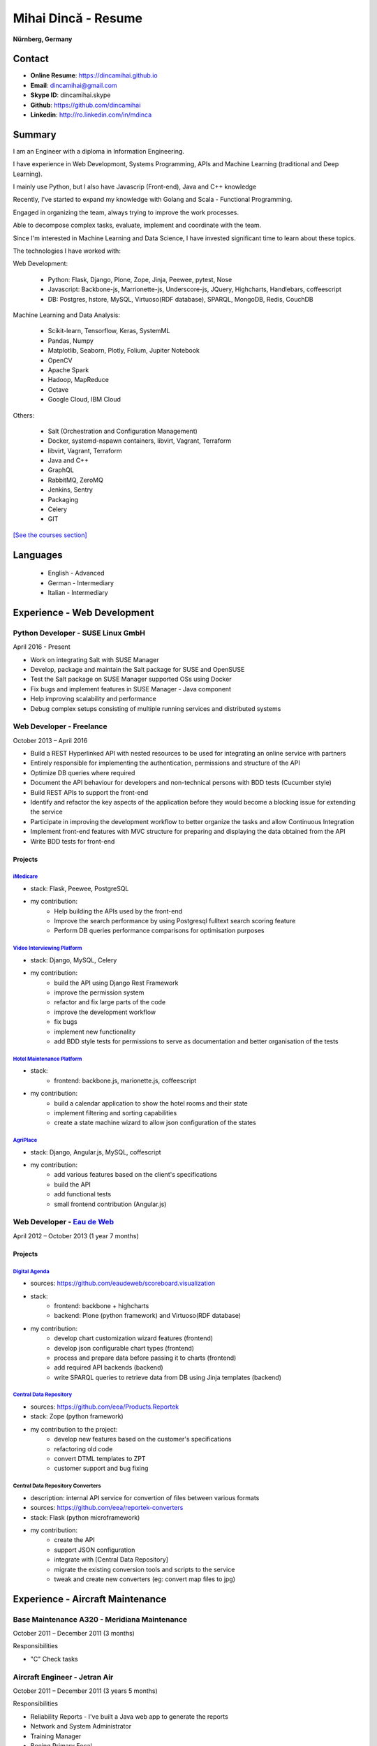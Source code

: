 Mihai Dincă - Resume
====================

**Nürnberg, Germany**


Contact
-------

- **Online Resume**: https://dincamihai.github.io
- **Email**: dincamihai@gmail.com
- **Skype ID**: dincamihai.skype
- **Github**: https://github.com/dincamihai
- **Linkedin**: http://ro.linkedin.com/in/mdinca


Summary
-------


I am an Engineer with a diploma in Information Engineering.

I have experience in Web Developmont, Systems Programming, APIs and Machine Learning (traditional and Deep Learning).

I mainly use Python, but I also have Javascrip (Front-end), Java and C++ knowledge

Recently, I've started to expand my knowledge with Golang and Scala - Functional Programming.

Engaged in organizing the team, always trying to improve the work processes.

Able to decompose complex tasks, evaluate, implement and coordinate with the team.

Since I'm interested in Machine Learning and Data Science, I have invested significant time to learn about these topics.

The technologies I have worked with:

Web Development:

    + Python: Flask, Django, Plone, Zope, Jinja, Peewee, pytest, Nose
    + Javascript: Backbone-js, Marrionette-js, Underscore-js, JQuery, Highcharts, Handlebars, coffeescript
    + DB: Postgres, hstore, MySQL, Virtuoso(RDF database), SPARQL, MongoDB, Redis, CouchDB

Machine Learning and Data Analysis:

    + Scikit-learn, Tensorflow, Keras, SystemML
    + Pandas, Numpy
    + Matplotlib, Seaborn, Plotly, Folium, Jupiter Notebook
    + OpenCV
    + Apache Spark
    + Hadoop, MapReduce
    + Octave
    + Google Cloud, IBM Cloud

Others:

    + Salt (Orchestration and Configuration Management)
    + Docker, systemd-nspawn containers, libvirt, Vagrant, Terraform
    + libvirt, Vagrant, Terraform
    + Java and C++
    + GraphQL
    + RabbitMQ, ZeroMQ
    + Jenkins, Sentry
    + Packaging
    + Celery
    + GIT


`[See the courses section] <http://dincamihai.github.io/#courses>`_


Languages
---------

    - English - Advanced
    - German - Intermediary
    - Italian - Intermediary


Experience - Web Development
----------------------------

Python Developer - SUSE Linux GmbH
^^^^^^^^^^^^^^^^^^^^^^^^^^^^^^^^^^
April 2016 - Present

* Work on integrating Salt with SUSE Manager
* Develop, package and maintain the Salt package for SUSE and OpenSUSE
* Test the Salt package on SUSE Manager supported OSs using Docker
* Fix bugs and implement features in SUSE Manager - Java component
* Help improving scalability and performance
* Debug complex setups consisting of multiple running services and distributed systems

Web Developer - Freelance
^^^^^^^^^^^^^^^^^^^^^^^^^
October 2013 – April 2016

* Build a REST Hyperlinked API with nested resources to be used for integrating an online service with partners
* Entirely responsible for implementing the authentication, permissions and structure of the API
* Optimize DB queries where required
* Document the API behaviour for developers and non-technical persons with BDD tests (Cucumber style)
* Build REST APIs to support the front-end
* Identify and refactor the key aspects of the application before they would become a blocking issue for extending the service
* Participate in improving the development workflow to better organize the tasks and allow Continuous Integration
* Implement front-end features with MVC structure for preparing and displaying the data obtained from the API
* Write BDD tests for front-end

Projects
""""""""

`iMedicare <https://imedicare.com/>`_
*************************************

* stack: Flask, Peewee, PostgreSQL
* my contribution:
    + Help building the APIs used by the front-end
    + Improve the search performance by using Postgresql fulltext search scoring feature
    + Perform DB queries performance comparisons for optimisation purposes

`Video Interviewing Platform <http://viasto.com>`_
**************************************************
* stack: Django, MySQL, Celery
* my contribution:
    + build the API using Django Rest Framework
    + improve the permission system
    + refactor and fix large parts of the code
    + improve the development workflow
    + fix bugs
    + implement new functionality
    + add BDD style tests for permissions to serve as documentation and better organisation of the tests

`Hotel Maintenance Platform <http://roomchecking.com>`_
*******************************************************
* stack:
    + frontend: backbone.js, marionette.js, coffeescript
* my contribution:
    + build a calendar application to show the hotel rooms and their state
    + implement filtering and sorting capabilities
    + create a state machine wizard to allow json configuration of the states

`AgriPlace <http://www.agriplace.org>`_
***************************************
* stack: Django, Angular.js, MySQL, coffescript
* my contribution:
    + add various features based on the client's specifications
    + build the API
    + add functional tests
    + small frontend contribution (Angular.js)


Web Developer - `Eau de Web <http://www.eaudeweb.ro/>`_
^^^^^^^^^^^^^^^^^^^^^^^^^^^^^^^^^^^^^^^^^^^^^^^^^^^^^^^
April 2012 – October 2013 (1 year 7 months)

Projects
""""""""

`Digital Agenda <http://digital-agenda-data.eu/>`_
**************************************************
* sources: https://github.com/eaudeweb/scoreboard.visualization
* stack:
    + frontend: backbone   + highcharts
    + backend: Plone (python framework) and Virtuoso(RDF database)
* my contribution:
    + develop chart customization wizard features (frontend)
    + develop json configurable chart types (frontend)
    + process and prepare data before passing it to charts (frontend)
    + add required API backends (backend)
    + write SPARQL queries to retrieve data from DB using Jinja templates (backend)

`Central Data Repository <http://cdr.eionet.europa.eu/>`_
*********************************************************
* sources: https://github.com/eea/Products.Reportek
* stack: Zope (python framework)
* my contribution to the project:
    + develop new features based on the customer's specifications
    + refactoring old code
    + convert DTML templates to ZPT
    + customer support and bug fixing

Central Data Repository Converters
**********************************
* description: internal API service for convertion of files between various formats
* sources: https://github.com/eea/reportek-converters
* stack: Flask (python microframework)
* my contribution:
    + create the API
    + support JSON configuration
    + integrate with [Central Data Repository]
    + migrate the existing conversion tools and scripts to the service
    + tweak and create new converters (eg: convert map files to jpg)


Experience - Aircraft Maintenance
---------------------------------

Base Maintenance A320 - Meridiana Maintenance
^^^^^^^^^^^^^^^^^^^^^^^^^^^^^^^^^^^^^^^^^^^^^
October 2011 – December 2011 (3 months)

Responsibilities

* "C" Check tasks

Aircraft Engineer - Jetran Air
^^^^^^^^^^^^^^^^^^^^^^^^^^^^^^
October 2011 – December 2011 (3 years 5 months)

Responsibilities

* Reliability Reports - I've built a Java web app to generate the reports
* Network and System Administrator
* Training Manager
* Boeing Primary Focal

Engineering Referent - Jetran Asset Management
^^^^^^^^^^^^^^^^^^^^^^^^^^^^^^^^^^^^^^^^^^^^^^
November 2006 - June 2008 (1 year 8 months)

Responsibilities

* Network and System Administrator
* Boeing Primary Focal


Education
---------

Courses
^^^^^^^

* `Big Data Analysis with Scala and Spark <https://www.coursera.org/account/accomplishments/verify/8HY38CR7PNYH>`_
* `Parallel programming in Scala <https://www.coursera.org/account/accomplishments/certificate/M82E6AVGYLGZ>`_
* `Functional Program Design in Scala <https://www.coursera.org/account/accomplishments/certificate/3S5LD6QEER6S>`_
* `Functional Programming Principles in Scala <https://www.coursera.org/account/accomplishments/certificate/EV6WJ5T3XCX4>`_
* `Programming with Google Go Specialization <https://www.coursera.org/account/accomplishments/specialization/certificate/F6QTTASXTQBY>`_
* `IBM - Applied Data Science Specialist <https://www.youracclaim.com/profile/badges/d8161db4-e51d-4914-8f0c-895481fba561>`_
* `Coursera - IBM - Advanced Machine Learning and Signal Processing <https://www.coursera.org/account/accomplishments/verify/9BEMXNW7YM8D>`_
* `Coursera - IBM - Fundamentals of Scalable Data Science <https://www.coursera.org/account/accomplishments/verify/P6ECMC9KJMQX>`_
* `Coursera - IBM - Applied Data Science Capstone <https://www.coursera.org/account/accomplishments/verify/2NSFRX6K8GDJ>`_
* `Coursera - IBM - Data Visualization with Python <https://www.coursera.org/account/accomplishments/verify/CR3DJYXKARLJ>`_
* `Coursera - IBM - Data Analysis with Python <https://www.coursera.org/account/accomplishments/verify/JHVJ4DYQHSUZ>`_
* `Coursera - IBM - Python for Applied Data Science <https://www.coursera.org/account/accomplishments/verify/DC2V8ERPZ7ZK>`_
* Udacity - Self-Driving Car Engineer (Term1 completed)
* `Coursera - Sequence Models <https://www.coursera.org/account/accomplishments/verify/SFVSAU7DWRP5>`_
* `Coursera - Convolutional Neural Networks <https://www.coursera.org/account/accomplishments/verify/6G3R45CEH3NP>`_
* `Coursera - Structuring Machine Learning Projects <https://www.coursera.org/account/accomplishments/verify/W3VLWUVCTTG5>`_
* `Coursera - Improving Deep Neural Networks: Hyperparameter tuning, Regularization and Optimization <https://www.coursera.org/account/accomplishments/verify/Z4VXQ6SED9PM>`_
* `Coursera - Neural Networks and Deep Learning <https://www.coursera.org/account/accomplishments/verify/F6BHNA4DES46>`_
* Coursera - Machine Learning - Andrew Ng
* C++ for programmers - Udacity
* C++ - sololearn
* Statistics and Probability - KhanAcademy
* Scrum Training - SUSE
* Airbus A320 - B2 Course
* B2 Part-66 License
* Trainee OJT A318/319/320/321 CFM-56 - TAROM


Degrees
^^^^^^^


Information Engineering Degree
""""""""""""""""""""""""""""""
Electrical, Electronics and Communications Engineering - "Politehnica" University of Bucharest
2002 – 2008


Relevant Courses
****************

* Java
* C
* Parallel programming with POSIX C
* Matlab
* Operating Systems
* Computer Architecture
* Computer Networks
* PHP
* Statistics and Probability


Aid Programmer - Level 2
""""""""""""""""""""""""
"I.L. Caragiale" College of Bucharest
1998 - 2002


Relevant Courses
****************

* Pascal
* FoxPro
* Data Structures and Algorithms
* Mathematics
* Physics
